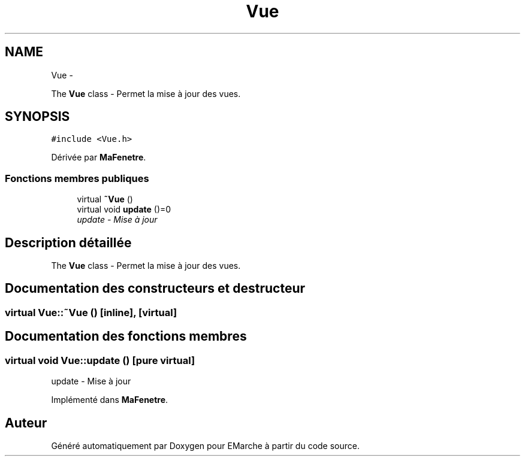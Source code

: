 .TH "Vue" 3 "Vendredi 18 Décembre 2015" "Version 2" "EMarche" \" -*- nroff -*-
.ad l
.nh
.SH NAME
Vue \- 
.PP
The \fBVue\fP class - Permet la mise à jour des vues\&.  

.SH SYNOPSIS
.br
.PP
.PP
\fC#include <Vue\&.h>\fP
.PP
Dérivée par \fBMaFenetre\fP\&.
.SS "Fonctions membres publiques"

.in +1c
.ti -1c
.RI "virtual \fB~Vue\fP ()"
.br
.ti -1c
.RI "virtual void \fBupdate\fP ()=0"
.br
.RI "\fIupdate - Mise à jour \fP"
.in -1c
.SH "Description détaillée"
.PP 
The \fBVue\fP class - Permet la mise à jour des vues\&. 
.SH "Documentation des constructeurs et destructeur"
.PP 
.SS "virtual Vue::~Vue ()\fC [inline]\fP, \fC [virtual]\fP"

.SH "Documentation des fonctions membres"
.PP 
.SS "virtual void Vue::update ()\fC [pure virtual]\fP"

.PP
update - Mise à jour 
.PP
Implémenté dans \fBMaFenetre\fP\&.

.SH "Auteur"
.PP 
Généré automatiquement par Doxygen pour EMarche à partir du code source\&.
